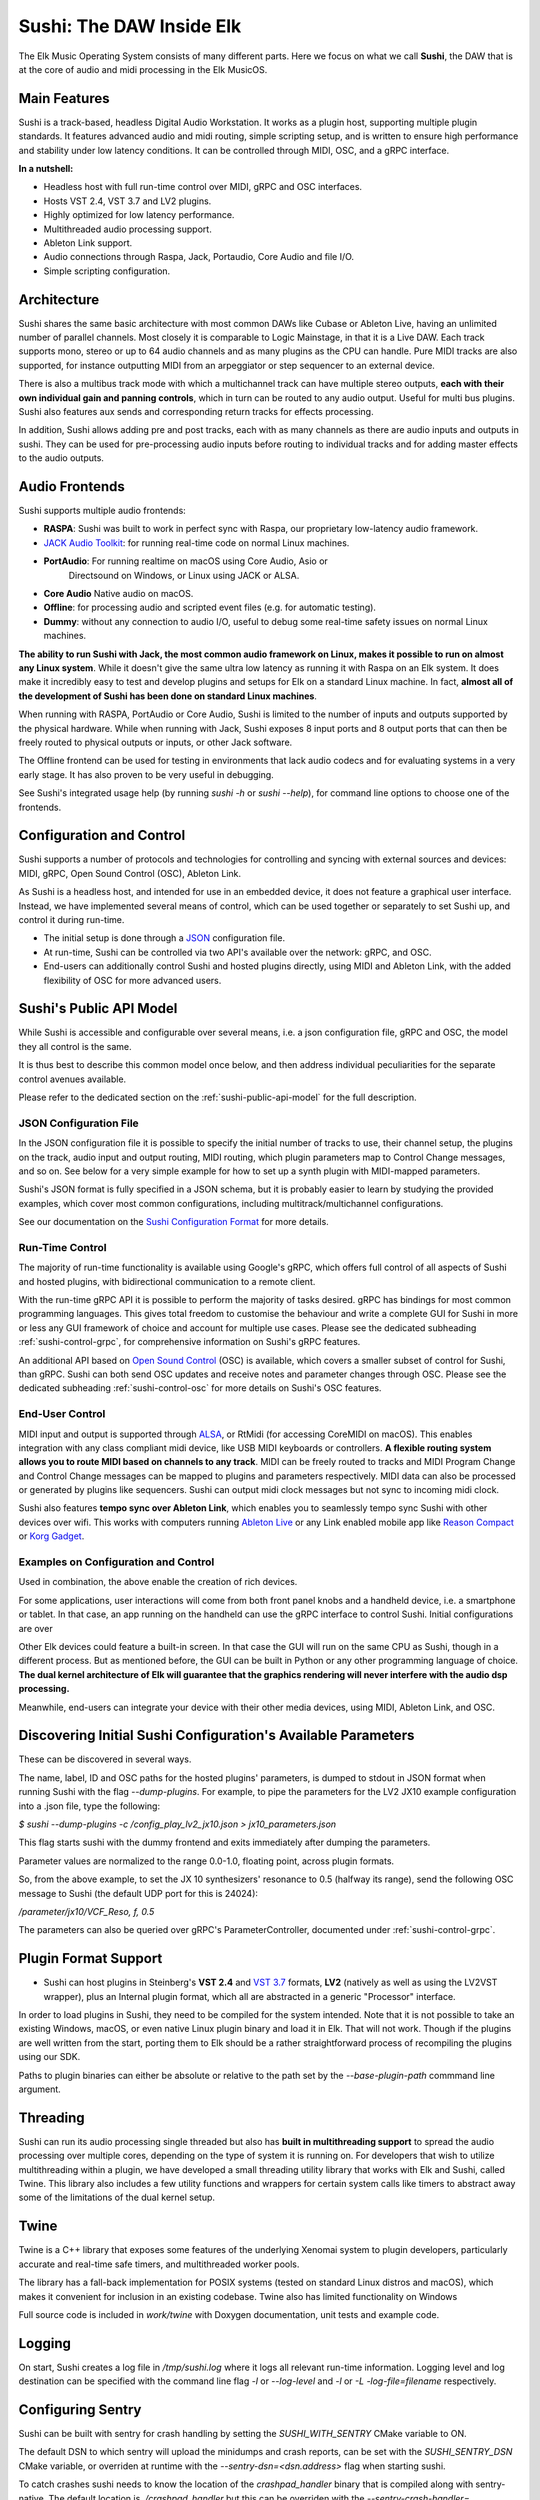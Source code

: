 Sushi: The DAW Inside Elk
=========================

The Elk Music Operating System consists of many different parts. Here we focus on what we call **Sushi**,
the DAW that is at the core of audio and midi processing in the Elk MusicOS.

Main Features
-------------

Sushi is a track-based, headless Digital Audio Workstation. It works as
a plugin host, supporting multiple plugin standards. It features advanced
audio and midi routing, simple scripting setup, and is written to ensure
high performance and stability under low latency conditions. It can be
controlled through MIDI, OSC, and a gRPC interface.

**In a nutshell:**

-  Headless host with full run-time control over MIDI, gRPC and OSC interfaces.
-  Hosts VST 2.4, VST 3.7 and LV2  plugins.
-  Highly optimized for low latency performance.
-  Multithreaded audio processing support.
-  Ableton Link support.
-  Audio connections through Raspa, Jack, Portaudio, Core Audio and file I/O.
-  Simple scripting configuration.

Architecture
------------

Sushi shares the same basic architecture with most common DAWs like
Cubase or Ableton Live, having an unlimited number of parallel channels.
Most closely it is comparable to Logic Mainstage, in that it is a Live DAW.
Each track supports mono, stereo or up to 64 audio channels and as
many plugins as the CPU can handle. Pure MIDI tracks are also supported,
for instance outputting MIDI from an arpeggiator or step sequencer to an
external device.

There is also a multibus track mode with which a multichannel track can
have multiple stereo outputs, **each with their own individual gain and
panning controls**, which in turn can be routed to any audio output.
Useful for multi bus plugins. Sushi also features aux sends and
corresponding return tracks for effects processing.

In addition, Sushi allows adding pre and post tracks, each with as many
channels as there are audio inputs and outputs in sushi. They can be used
for pre-processing audio inputs before routing to individual tracks and
for adding master effects to the audio outputs.


Audio Frontends
---------------

Sushi supports multiple audio frontends:

-  **RASPA**: Sushi was built to work in perfect sync with Raspa, our
   proprietary low-latency audio framework.
-  `JACK Audio Toolkit <http://jackaudio.org/>`__: for running
   real-time code on normal Linux machines.
- **PortAudio**: For running realtime on macOS using Core Audio, Asio or 
   Directsound on Windows, or Linux using JACK or ALSA.
- **Core Audio** Native audio on macOS.
-  **Offline**: for processing audio and scripted event files (e.g. for
   automatic testing).
-  **Dummy**: without any connection to audio I/O, useful to debug some
   real-time safety issues on normal Linux machines.

**The ability to run Sushi with Jack, the most common audio framework on
Linux, makes it possible to run on almost any Linux system**. While it
doesn't give the same ultra low latency as running it with Raspa on an
Elk system. It does make it incredibly easy to test and develop plugins
and setups for Elk on a standard Linux machine. In fact, **almost all of
the development of Sushi has been done on standard Linux machines**.

When running with RASPA, PortAudio or Core Audio, Sushi is limited to the number
of inputs and outputs supported by the physical hardware. While when
running with Jack, Sushi exposes 8 input ports and 8 output ports that
can then be freely routed to physical outputs or inputs, or other Jack software.

The Offline frontend can be used for testing in environments that
lack audio codecs and for evaluating systems in a very early stage. It
has also proven to be very useful in debugging.

See Sushi's integrated usage help (by running *sushi -h* or
*sushi --help*), for command line options to choose one of the
frontends.

Configuration and Control
-------------------------

Sushi supports a number of protocols and technologies for controlling
and syncing with external sources and devices: MIDI, gRPC, Open Sound Control (OSC), Ableton Link.

As Sushi is a headless host, and intended for use in an embedded device,
it does not feature a graphical user interface. Instead, we have implemented several means of control,
which can be used together or separately to set Sushi up, and control it during run-time.

-  The initial setup is done through a `JSON <https://en.wikipedia.org/wiki/JSON>`__ configuration file.
-  At run-time, Sushi can be controlled via two API's available over the network: gRPC, and OSC.
-  End-users can additionally control Sushi and hosted plugins directly, using MIDI and Ableton Link, with the added flexibility of OSC for more advanced users.

.. figure:: ./illustrations/sushi_architecture.png
   :alt: img

Sushi's Public API Model
------------------------

While Sushi is accessible and configurable over several means, i.e. a json configuration file, gRPC and OSC,
the model they all control is the same.

It is thus best to describe this common model once below, and then address individual peculiarities for the
separate control avenues available.

Please refer to the dedicated section on the :ref:`sushi-public-api-model` for the full description.

JSON Configuration File
^^^^^^^^^^^^^^^^^^^^^^^

In the JSON configuration file it is possible to specify the initial number of tracks to use, their channel setup, the plugins on the track, audio
input and output routing, MIDI routing, which plugin parameters map to
Control Change messages, and so on. See below for a very simple example
for how to set up a synth plugin with MIDI-mapped parameters.

Sushi's JSON format is fully specified in a JSON schema, but it is
probably easier to learn by studying the provided examples, which cover
most common configurations, including multitrack/multichannel
configurations.

See our documentation on the `Sushi Configuration
Format <sushi_configuration_format.html>`__ for more details.

Run-Time Control
^^^^^^^^^^^^^^^^

The majority of run-time functionality is available using Google's gRPC,
which offers full control of all aspects of Sushi and hosted plugins,
with bidirectional communication to a remote client.

With the run-time gRPC API it is possible to perform the majority of tasks desired.
gRPC has bindings for most common programming languages. This gives total freedom to customise the behaviour and write
a complete GUI for Sushi in more or less any GUI framework of choice and account for multiple use cases.
Please see the dedicated subheading :ref:`sushi-control-grpc`,
for comprehensive information on Sushi's gRPC features.

An additional API based on `Open Sound Control <http://opensoundcontrol.org/>`__ (OSC) is available,
which covers a smaller subset of control for Sushi, than gRPC.
Sushi can both send OSC updates and receive notes and parameter changes through OSC.
Please see the dedicated subheading :ref:`sushi-control-osc` for more details on Sushi's OSC features.

End-User Control
^^^^^^^^^^^^^^^^

MIDI input and output is supported through
`ALSA <https://www.alsa-project.org/>`__, or RtMidi (for accessing CoreMIDI on macOS). This enables integration with
any class compliant midi device, like USB MIDI keyboards or controllers.
**A flexible routing system allows you to route MIDI based on channels
to any track**. MIDI can be freely routed to tracks and MIDI Program
Change and Control Change messages can be mapped to plugins and
parameters respectively. MIDI data can also be processed or generated by
plugins like sequencers. Sushi can output midi clock messages but not sync to incoming midi clock.

Sushi also features **tempo sync over Ableton Link**, which enables
you to seamlessly tempo sync Sushi with other devices over wifi. This
works with computers running `Ableton Live <https://www.ableton.com/>`__
or any Link enabled mobile app like `Reason
Compact <https://itunes.apple.com/se/app/reason-compact-make-music/id1253419004>`__
or `Korg
Gadget <https://www.korg.com/uk/products/software/korg_gadget/>`__.

Examples on Configuration and Control
^^^^^^^^^^^^^^^^^^^^^^^^^^^^^^^^^^^^^

Used in combination, the above enable the creation of rich devices.

For some applications, user interactions will come from both front panel
knobs and a handheld device, i.e. a smartphone or tablet.
In that case, an app running on the handheld can use the gRPC interface to control Sushi.
Initial configurations are over

Other Elk devices could feature a built-in screen. In that case
the GUI will run on the same CPU as Sushi, though in a different
process. But as mentioned before, the GUI can be built in Python or any
other programming language of choice. **The dual kernel architecture of
Elk will guarantee that the graphics rendering will never interfere with
the audio dsp processing.**

Meanwhile, end-users can integrate your device with their other media devices,
using MIDI, Ableton Link, and OSC.

Discovering Initial Sushi Configuration's Available Parameters
--------------------------------------------------------------

These can be discovered in several ways.

The name, label, ID and OSC paths for the hosted plugins' parameters, is
dumped to stdout in JSON format when running Sushi with the flag
*--dump-plugins*. For example, to pipe the parameters for the LV2 JX10
example configuration into a .json file, type the following:

*$ sushi --dump-plugins -c /config_play_lv2_jx10.json > jx10_parameters.json*

This flag starts sushi with the dummy frontend and exits immediately
after dumping the parameters.

Parameter values are normalized to the range 0.0-1.0, floating point,
across plugin formats.

So, from the above example, to set the JX 10 synthesizers' resonance to 0.5
(halfway its range), send the following OSC message to Sushi (the
default UDP port for this is 24024):

*/parameter/jx10/VCF_Reso, f, 0.5*

The parameters can also be queried over gRPC's ParameterController,
documented under :ref:`sushi-control-grpc`.

Plugin Format Support
---------------------

-  Sushi can host plugins in Steinberg's **VST 2.4** and `VST
   3.7 <https://www.steinberg.net/en/company/technologies/vst3.html>`__
   formats, **LV2** (natively as well as using the LV2VST wrapper), plus
   an Internal plugin format, which all are abstracted in a generic
   "Processor" interface.

In order to load plugins in Sushi, they need to be compiled for the
system intended. Note that it is not possible to take an existing
Windows, macOS, or even native Linux plugin binary and load it in Elk.
That will not work. Though if the plugins are well written from the
start, porting them to Elk should be a rather straightforward process of
recompiling the plugins using our SDK.

Paths to plugin binaries can either be absolute or relative to the path set by the *--base-plugin-path* commmand line argument.

Threading
---------

Sushi can run its audio processing single threaded but also has **built
in multithreading support** to spread the audio processing over multiple
cores, depending on the type of system it is running on. For developers
that wish to utilize multithreading within a plugin, we have developed a
small threading utility library that works with Elk and Sushi, called
Twine. This library also includes a few utility functions and wrappers
for certain system calls like timers to abstract away some of the
limitations of the dual kernel setup.

Twine
-----

Twine is a C++ library that exposes some features of the underlying
Xenomai system to plugin developers, particularly accurate and real-time
safe timers, and multithreaded worker pools.

The library has a fall-back implementation for POSIX systems (tested on
standard Linux distros and macOS), which makes it convenient for
inclusion in an existing codebase. Twine also has limited functionality on Windows

Full source code is included in *work/twine* with Doxygen
documentation, unit tests and example code.

Logging
-------

On start, Sushi creates a log file in */tmp/sushi.log* where it logs
all relevant run-time information. Logging level and log destination can
be specified with the command line flag *-l* or *--log-level* and
*-l* or *-L* *-log-file=filename* respectively.

Configuring Sentry
------------------

Sushi can be built with sentry for crash handling by setting the `SUSHI_WITH_SENTRY`
CMake variable to ON.

The default DSN to which sentry will upload the minidumps and crash
reports, can be set with the `SUSHI_SENTRY_DSN` CMake variable, or overriden at
runtime with the `--sentry-dsn=<dsn.address>` flag when starting sushi.

To catch crashes sushi needs to know the location of the `crashpad_handler`
binary that is compiled along with sentry-native. The default location is
`./crashpad_handler` but this can be overriden with the
`--sentry-crash-handler=<path/to/crashpad_handler>` flag when starting sushi.

For sentry to symbolicate the crash logs, symbol files must be `uploaded to sentry`_.

More info on symbol files can be found `here`_.


.. _uploaded to sentry: https://docs.sentry.io/platforms/native/data-management/debug-files/upload/
.. _here: https://docs.sentry.io/platforms/native/data-management/debug-files/file-formats/

Running Sushi with a Different Buffer Size
------------------------------------------

Audio buffer-size is a compile-time option in Sushi, since on embedded
systems there's rarely the need from the user to adjust the buffer size
and in this way, the compiler has more room for optimizations.

However, Elk distributions are shipped with Sushi compiled at different
buffer sizes, usually [16, 32, 64, 128].

In case you want to use a different buffer size, you will also need to
change the audio driver parameter *audio_buffer_size* in the script
placed by default in */usr/bin/load-drivers* and reboot the board (or
restart the audio driver by removing and reinserting the module
*audio_rtdm*).
